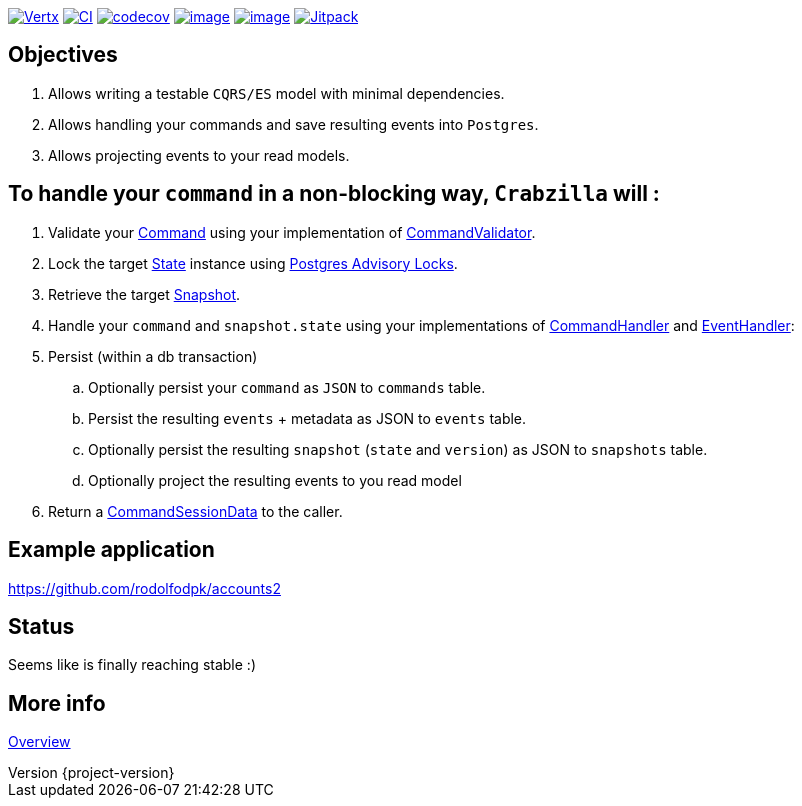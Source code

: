 :sourcedir: src/main/java
:source-highlighter: highlightjs
:highlightjsdir: highlight
:highlightjs-theme: rainbow
:revnumber: {project-version}
:example-caption!:
ifndef::imagesdir[:imagesdir: images]
ifndef::sourcedir[:sourcedir: ../../main/java]
:toclevels: 4

https://vertx.io[image:https://img.shields.io/badge/vert.x-4.1.5-purple.svg[Vertx]]
https://github.com/crabzilla/crabzilla/actions/workflows/blank.yml[image:https://github.com/crabzilla/crabzilla/actions/workflows/blank.yml/badge.svg[CI]]
https://codecov.io/gh/crabzilla/crabzilla[image:https://codecov.io/gh/crabzilla/crabzilla/branch/main/graph/badge.svg[codecov]]
https://frontend.code-inspector.com/public/project/24241/crabzilla/dashboard[image:https://www.code-inspector.com/project/24241/score/svg[image]]
https://frontend.code-inspector.com/public/project/24241/crabzilla/dashboard[image:https://www.code-inspector.com/project/24241/status/svg[image]]
https://jitpack.io/#io.github.crabzilla/crabzilla[image:https://jitpack.io/v/io.github.crabzilla/crabzilla.svg[Jitpack]]

== Objectives

. Allows writing a testable `CQRS/ES` model with minimal dependencies.
. Allows handling your commands and save resulting events into `Postgres`.
. Allows projecting events to your read models.

== To handle your `command` in a non-blocking way, `Crabzilla` will :

. Validate your https://github.com/crabzilla/crabzilla/blob/main/crabzilla-core/src/main/java/io/github/crabzilla/core/Command.kt[Command] using your implementation of https://github.com/crabzilla/crabzilla/blob/main/crabzilla-core/src/main/java/io/github/crabzilla/core/command/CommandValidator.kt[CommandValidator].
. Lock the target https://github.com/crabzilla/crabzilla/blob/main/crabzilla-core/src/main/java/io/github/crabzilla/core/State.kt[State] instance using https://www.postgresql.org/docs/13/explicit-locking.html#ADVISORY-LOCKS[Postgres Advisory Locks].
. Retrieve the target https://github.com/crabzilla/crabzilla/blob/main/crabzilla-command/src/main/java/io/github/crabzilla/command/internal/Snapshot.kt[Snapshot].
. Handle your `command` and `snapshot.state` using your implementations of https://github.com/crabzilla/crabzilla/blob/main/crabzilla-core/src/main/java/io/github/crabzilla/core/command/CommandHandler.kt[CommandHandler] and https://github.com/crabzilla/crabzilla/blob/main/crabzilla-core/src/main/java/io/github/crabzilla/core/command/EventHandler.kt[EventHandler]:
. Persist (within a db transaction)
.. Optionally persist your `command` as `JSON` to `commands` table.
.. Persist the resulting `events` + metadata as JSON to `events` table.
.. Optionally persist the resulting `snapshot` (`state` and `version`) as JSON to `snapshots` table.
.. Optionally project the resulting events to you read model
. Return a https://github.com/crabzilla/crabzilla/blob/main/crabzilla-core/src/main/java/io/github/crabzilla/core/command/CommandSessionData.kt[CommandSessionData] to the caller.

== Example application

https://github.com/rodolfodpk/accounts2[https://github.com/rodolfodpk/accounts2]

== Status

Seems like is finally reaching stable :)

== More info

https://crabzilla.github.io/crabzilla/docs/overview.html[Overview]
